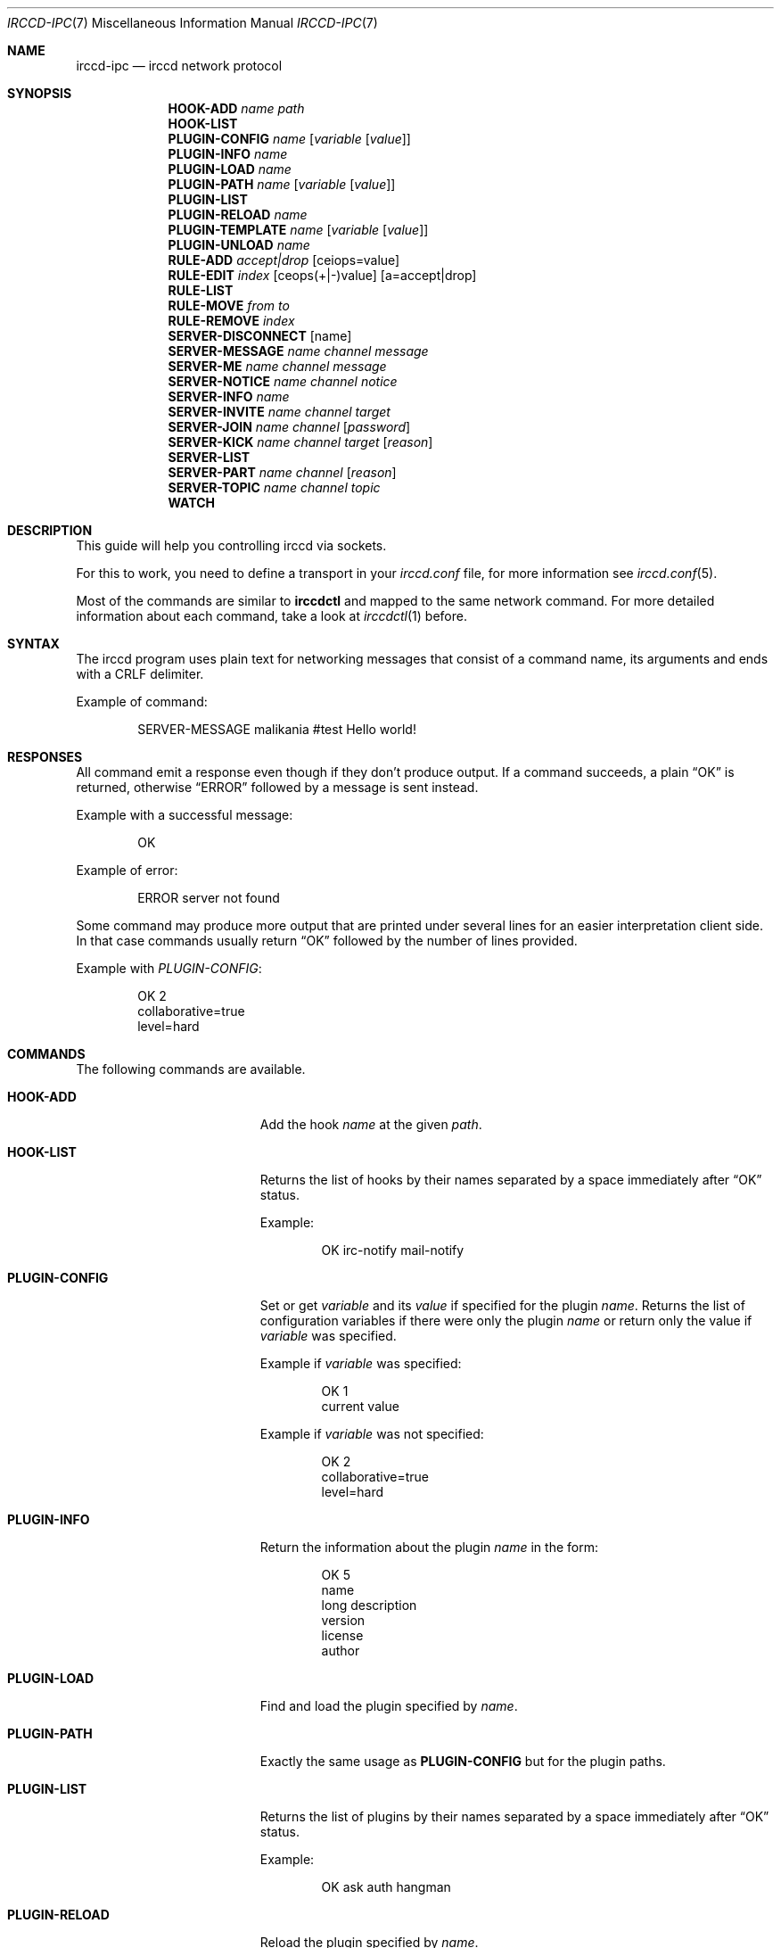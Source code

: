 .\"
.\" Copyright (c) 2013-2021 David Demelier <markand@malikania.fr>
.\"
.\" Permission to use, copy, modify, and/or distribute this software for any
.\" purpose with or without fee is hereby granted, provided that the above
.\" copyright notice and this permission notice appear in all copies.
.\"
.\" THE SOFTWARE IS PROVIDED "AS IS" AND THE AUTHOR DISCLAIMS ALL WARRANTIES
.\" WITH REGARD TO THIS SOFTWARE INCLUDING ALL IMPLIED WARRANTIES OF
.\" MERCHANTABILITY AND FITNESS. IN NO EVENT SHALL THE AUTHOR BE LIABLE FOR
.\" ANY SPECIAL, DIRECT, INDIRECT, OR CONSEQUENTIAL DAMAGES OR ANY DAMAGES
.\" WHATSOEVER RESULTING FROM LOSS OF USE, DATA OR PROFITS, WHETHER IN AN
.\" ACTION OF CONTRACT, NEGLIGENCE OR OTHER TORTIOUS ACTION, ARISING OUT OF
.\" OR IN CONNECTION WITH THE USE OR PERFORMANCE OF THIS SOFTWARE.
.\"
.Dd @IRCCD_MAN_DATE@
.Dt IRCCD-IPC 7
.Os
.\" NAME
.Sh NAME
.Nm irccd-ipc
.Nd irccd network protocol
.\" SYNOPSIS
.Sh SYNOPSIS
.Nm HOOK-ADD
.Ar name Ar path
.Nm HOOK-LIST
.Nm PLUGIN-CONFIG
.Ar name Op Ar variable Op Ar value
.Nm PLUGIN-INFO
.Ar name
.Nm PLUGIN-LOAD
.Ar name
.Nm PLUGIN-PATH
.Ar name Op Ar variable Op Ar value
.Nm PLUGIN-LIST
.Nm PLUGIN-RELOAD
.Ar name
.Nm PLUGIN-TEMPLATE
.Ar name Op Ar variable Op Ar value
.Nm PLUGIN-UNLOAD
.Ar name
.Nm RULE-ADD
.Ar accept|drop
.Op ceiops=value
.Nm RULE-EDIT
.Ar index
.Op ceops(+|-)value
.Op a=accept|drop
.Nm RULE-LIST
.Nm RULE-MOVE
.Ar from
.Ar to
.Nm RULE-REMOVE
.Ar index
.Nm SERVER-DISCONNECT
.Op name
.Nm SERVER-MESSAGE
.Ar name
.Ar channel
.Ar message
.Nm SERVER-ME
.Ar name
.Ar channel
.Ar message
.Nm SERVER-NOTICE
.Ar name
.Ar channel
.Ar notice
.Nm SERVER-INFO
.Ar name
.Nm SERVER-INVITE
.Ar name
.Ar channel
.Ar target
.Nm SERVER-JOIN
.Ar name
.Ar channel
.Op Ar password
.Nm SERVER-KICK
.Ar name
.Ar channel
.Ar target
.Op Ar reason
.Nm SERVER-LIST
.Nm SERVER-PART
.Ar name
.Ar channel
.Op Ar reason
.Nm SERVER-TOPIC
.Ar name
.Ar channel
.Ar topic
.Nm WATCH
.\" DESCRIPTION
.Sh DESCRIPTION
This guide will help you controlling irccd via sockets.
.Pp
For this to work, you need to define a transport in your
.Pa irccd.conf
file, for more information see
.Xr irccd.conf 5 .
.Pp
Most of the commands are similar to
.Nm irccdctl
and mapped to the same network command. For more detailed information about each
command, take a look at
.Xr irccdctl 1
before.
.\" SYNTAX
.Sh SYNTAX
The irccd program uses plain text for networking messages that consist of a
command name, its arguments and ends with a CRLF delimiter.
.Pp
Example of command:
.Bd -literal -offset indent
SERVER-MESSAGE malikania #test Hello world!
.Ed
.\" RESPONSES
.Sh RESPONSES
All command emit a response even though if they don't produce output. If a
command succeeds, a plain
.Dq OK
is returned, otherwise
.Dq ERROR
followed by a message is sent instead.
.Pp
Example with a successful message:
.Bd -literal -offset indent
OK
.Ed
.Pp
Example of error:
.Bd -literal -offset indent
ERROR server not found
.Ed
.Pp
Some command may produce more output that are printed under several lines for an
easier interpretation client side. In that case commands usually return
.Dq OK
followed by the number of lines provided.
.Pp
Example with
.Ar PLUGIN-CONFIG :
.Bd -literal -offset indent
OK 2
collaborative=true
level=hard
.Ed
.Sh COMMANDS
.\" COMMANDS
The following commands are available.
.Bl -tag -width "SERVER-DISCONNECT"
.\" HOOK-ADD
.It Cm HOOK-ADD
Add the hook
.Ar name
at the given
.Ar path .
.\" HOOK-LIST
.It Cm HOOK-LIST
Returns the list of hooks by their names separated by a space immediately after
.Dq OK
status.
.Pp
Example:
.Bd -literal -offset indent
OK irc-notify mail-notify
.Ed
.\" PLUGIN-CONFIG
.It Cm PLUGIN-CONFIG
Set or get
.Ar variable
and its
.Ar value
if specified for the plugin
.Ar name .
Returns the list of configuration variables if there were only the plugin
.Ar name
or return only the value if
.Ar variable
was specified.
.Pp
Example if
.Ar variable
was specified:
.Bd -literal -offset indent
OK 1
current value
.Ed
.Pp
Example if
.Ar variable
was not specified:
.Bd -literal -offset indent
OK 2
collaborative=true
level=hard
.Ed
.\" PLUGIN-INFO
.It Cm PLUGIN-INFO
Return the information about the plugin
.Ar name
in the form:
.Pp
.Bd -literal -offset indent
OK 5
name
long description
version
license
author
.Ed
.\" PLUGIN-LOAD
.It Cm PLUGIN-LOAD
Find and load the plugin specified by
.Ar name .
.\" PLUGIN-PATH
.It Cm PLUGIN-PATH
Exactly the same usage as
.Cm PLUGIN-CONFIG
but for the plugin paths.
.\" PLUGIN-LIST
.It Cm PLUGIN-LIST
Returns the list of plugins by their names separated by a space immediately
after
.Dq OK
status.
.Pp
Example:
.Bd -literal -offset indent
OK ask auth hangman
.Ed
.\" PLUGIN-RELOAD
.It Cm PLUGIN-RELOAD
Reload the plugin specified by
.Ar name .
.\" PLUGIN-TEMPLATE
.It Cm PLUGIN-TEMPLATE
Exactly the same usage as
.Cm PLUGIN-CONFIG
but for the plugin paths.
.\" PLUGIN-UNLOAD
.It Cm PLUGIN-UNLOAD
Unload and remove the plugin
.Ar name .
.\" RULE-ADD
.It Cm RULE-ADD
Add a new rule with matching action to
.Ar accept
or
.Ar drop .
Then by a list separated by spaces, add any key=value pair where the key
defines the criterion to set from
.Dq ceops
which adds a channel, event, origin, plugin or server respectively. The
.Ar i
character is the optional index where to insert the new rule.
.Pp
Example of client request:
.Bd -literal -offset indent
RULE-ADD accept c=#test s=example i=1
.Ed
.\" RULE-EDIT
.It Cm RULE-EDIT
Edit the rule at the given
.Ar index .
Similarly to
.Cm RULE-ADD
command, you can specify a criterion modification using the
.Dq ceops
characters followed by a minus or plus string to either remove or add the
criterion respectively. It is also possible to change the rule action with the
key value pair
.Ar a=accept
Or
.Ar a=drop
.Pp
Example of client request:
.Bd -literal -offset indent
RULE-EDIT c-#staff s+example a=drop
.Ed
.\" RULE-LIST
.It Cm RULE-LIST
Return the list of rules loaded in the form:
.Pp
.Bd -literal -offset indent
OK 1
accept
list of servers
list of channels
list of origins
list of plugins
list of events
.Ed
.Pp
For each rule, the block of 6 lines is repeated for every rule returned in the
.Dq OK
response. So if you have 4 rules, you'll have to read 24 lines total.
.\" RULE-MOVE
.It Cm RULE-MOVE
Move the rule at the position
.Ar from
to the position specified by
.Ar to .
.\" RULE-REMOVE
.It Cm RULE-REMOVE
Remove the rule at the given
.Ar index .
.\" SERVER-DISCONNECT
.It Cm SERVER-DISCONNECT
Disconnect and remove the server specified by
.Ar name
if specified otherwise, remove all.
.\" SERVER-MESSAGE
.It Cm SERVER-MESSAGE
Send the private
.Ar message
to the
.Ar channel
into the server
.Ar name .
.\" SERVER-ME
.It Cm SERVER-ME
Send an action emote
.Ar message
to the
.Ar channel
into the server
.Ar name .
.\" SERVER-NOTICE
.It Cm SERVER-NOTICE
Send the
.Ar notice
to the
.Ar channel
into the server
.Ar name .
.\" SERVER-INFO
.It Cm SERVER-INFO
Get the information about the server
.Ar name
in the form:
.Bd -literal -offset indent
OK name
hostname port [ssl]
nickname username real name
#channels #channels...
.Ed
.\" SERVER-INVITE
.It Cm SERVER-INVITE
Invite the
.Ar target
to the
.Ar channel
into the server
.Ar name .
.\" SERVER-JOIN
.It Cm SERVER-JOIN
Join a
.Ar channel
into the server
.Ar name
using an optional
.Ar password .
.\" SERVER-KICK
.It Cm SERVER-KICK
Kick the
.Ar target
from the
.Ar channel
in the server
.Ar name
using an optional
.Ar reason .
.\" SERVER-LIST
.It Cm SERVER-LIST
Returns the list of servers by their names separated by a space immediately
after
.Dq OK
status.
.Pp
Example:
.Bd -literal -offset indent
OK caramail wanadoo
.Ed
.\" SERVER-PART
.It Cm SERVER-PART
Leaves the
.Ar channel
from the server
.Ar name
using an optional
.Ar reason .
.\" SERVER-TOPIC
.It Cm SERVER-TOPIC
Sets the new
.Ar topic
to the
.Ar channel
into the server
.Ar name .
.\" WATCH
.It Cm WATCH
Enable watch mode.
.Pp
When set, irccd will notify the client about new IRC event incoming using the
syntax:
.Bd -literal -offset indent
EVENT-<NAME> arguments...
.Ed
.Pp
Example:
.Bd -literal -offset indent
EVENT-CONNECT wanadoo
EVENT-MESSAGE wanadoo jean!jean@caramail.com #games hello guys!
.Ed
.El
.\" SEE ALSO
.Sh SEE ALSO
.Xr irccd 1 ,
.Xr irccdctl 1
